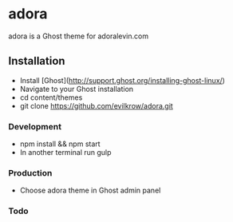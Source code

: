 * adora
  
  adora is a Ghost theme for adoralevin.com

** Installation

- Install [Ghost](http://support.ghost.org/installing-ghost-linux/)
- Navigate to your Ghost installation
- cd content/themes
- git clone https://github.com/evilkrow/adora.git

*** Development
- npm install && npm start
- In another terminal run gulp

*** Production
- Choose adora theme in Ghost admin panel 

*** Todo
